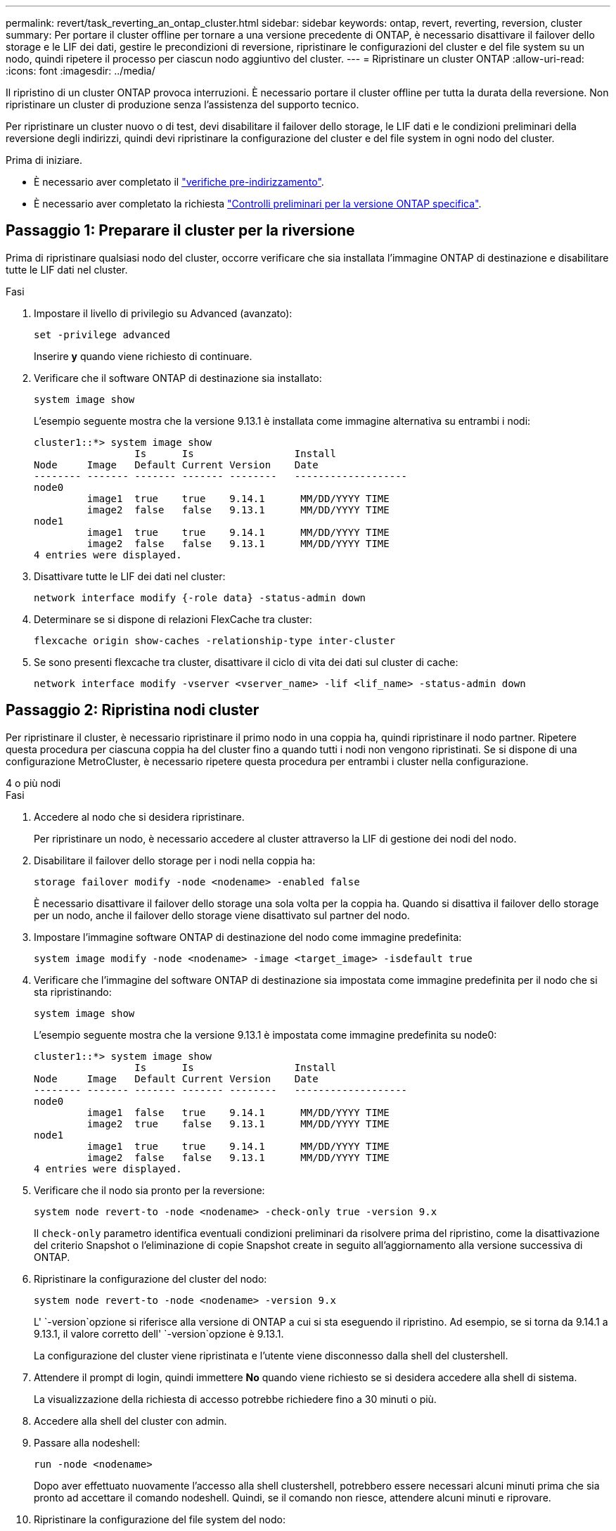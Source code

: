 ---
permalink: revert/task_reverting_an_ontap_cluster.html 
sidebar: sidebar 
keywords: ontap, revert, reverting, reversion, cluster 
summary: Per portare il cluster offline per tornare a una versione precedente di ONTAP, è necessario disattivare il failover dello storage e le LIF dei dati, gestire le precondizioni di reversione, ripristinare le configurazioni del cluster e del file system su un nodo, quindi ripetere il processo per ciascun nodo aggiuntivo del cluster. 
---
= Ripristinare un cluster ONTAP
:allow-uri-read: 
:icons: font
:imagesdir: ../media/


[role="lead"]
Il ripristino di un cluster ONTAP provoca interruzioni. È necessario portare il cluster offline per tutta la durata della reversione. Non ripristinare un cluster di produzione senza l'assistenza del supporto tecnico.

Per ripristinare un cluster nuovo o di test, devi disabilitare il failover dello storage, le LIF dati e le condizioni preliminari della reversione degli indirizzi, quindi devi ripristinare la configurazione del cluster e del file system in ogni nodo del cluster.

.Prima di iniziare.
* È necessario aver completato il link:task_things_to_verify_before_revert.html["verifiche pre-indirizzamento"].
* È necessario aver completato la richiesta link:concept_pre_revert_checks.html["Controlli preliminari per la versione ONTAP specifica"].




== Passaggio 1: Preparare il cluster per la riversione

Prima di ripristinare qualsiasi nodo del cluster, occorre verificare che sia installata l'immagine ONTAP di destinazione e disabilitare tutte le LIF dati nel cluster.

.Fasi
. Impostare il livello di privilegio su Advanced (avanzato):
+
[source, cli]
----
set -privilege advanced
----
+
Inserire *y* quando viene richiesto di continuare.

. Verificare che il software ONTAP di destinazione sia installato:
+
[source, cli]
----
system image show
----
+
L'esempio seguente mostra che la versione 9.13.1 è installata come immagine alternativa su entrambi i nodi:

+
[listing]
----
cluster1::*> system image show
                 Is      Is                 Install
Node     Image   Default Current Version    Date
-------- ------- ------- ------- --------   -------------------
node0
         image1  true    true    9.14.1      MM/DD/YYYY TIME
         image2  false   false   9.13.1      MM/DD/YYYY TIME
node1
         image1  true    true    9.14.1      MM/DD/YYYY TIME
         image2  false   false   9.13.1      MM/DD/YYYY TIME
4 entries were displayed.
----
. Disattivare tutte le LIF dei dati nel cluster:
+
[source, cli]
----
network interface modify {-role data} -status-admin down
----
. Determinare se si dispone di relazioni FlexCache tra cluster:
+
[source, cli]
----
flexcache origin show-caches -relationship-type inter-cluster
----
. Se sono presenti flexcache tra cluster, disattivare il ciclo di vita dei dati sul cluster di cache:
+
[source, cli]
----
network interface modify -vserver <vserver_name> -lif <lif_name> -status-admin down
----




== Passaggio 2: Ripristina nodi cluster

Per ripristinare il cluster, è necessario ripristinare il primo nodo in una coppia ha, quindi ripristinare il nodo partner. Ripetere questa procedura per ciascuna coppia ha del cluster fino a quando tutti i nodi non vengono ripristinati. Se si dispone di una configurazione MetroCluster, è necessario ripetere questa procedura per entrambi i cluster nella configurazione.

[role="tabbed-block"]
====
.4 o più nodi
--
.Fasi
. Accedere al nodo che si desidera ripristinare.
+
Per ripristinare un nodo, è necessario accedere al cluster attraverso la LIF di gestione dei nodi del nodo.

. Disabilitare il failover dello storage per i nodi nella coppia ha:
+
[source, cli]
----
storage failover modify -node <nodename> -enabled false
----
+
È necessario disattivare il failover dello storage una sola volta per la coppia ha. Quando si disattiva il failover dello storage per un nodo, anche il failover dello storage viene disattivato sul partner del nodo.

. Impostare l'immagine software ONTAP di destinazione del nodo come immagine predefinita:
+
[source, cli]
----
system image modify -node <nodename> -image <target_image> -isdefault true
----
. Verificare che l'immagine del software ONTAP di destinazione sia impostata come immagine predefinita per il nodo che si sta ripristinando:
+
[source, cli]
----
system image show
----
+
L'esempio seguente mostra che la versione 9.13.1 è impostata come immagine predefinita su node0:

+
[listing]
----
cluster1::*> system image show
                 Is      Is                 Install
Node     Image   Default Current Version    Date
-------- ------- ------- ------- --------   -------------------
node0
         image1  false   true    9.14.1      MM/DD/YYYY TIME
         image2  true    false   9.13.1      MM/DD/YYYY TIME
node1
         image1  true    true    9.14.1      MM/DD/YYYY TIME
         image2  false   false   9.13.1      MM/DD/YYYY TIME
4 entries were displayed.
----
. Verificare che il nodo sia pronto per la reversione:
+
[source, cli]
----
system node revert-to -node <nodename> -check-only true -version 9.x
----
+
Il `check-only` parametro identifica eventuali condizioni preliminari da risolvere prima del ripristino, come la disattivazione del criterio Snapshot o l'eliminazione di copie Snapshot create in seguito all'aggiornamento alla versione successiva di ONTAP.

. Ripristinare la configurazione del cluster del nodo:
+
[source, cli]
----
system node revert-to -node <nodename> -version 9.x
----
+
L' `-version`opzione si riferisce alla versione di ONTAP a cui si sta eseguendo il ripristino. Ad esempio, se si torna da 9.14.1 a 9.13.1, il valore corretto dell' `-version`opzione è 9.13.1.

+
La configurazione del cluster viene ripristinata e l'utente viene disconnesso dalla shell del clustershell.

. Attendere il prompt di login, quindi immettere *No* quando viene richiesto se si desidera accedere alla shell di sistema.
+
La visualizzazione della richiesta di accesso potrebbe richiedere fino a 30 minuti o più.

. Accedere alla shell del cluster con admin.
. Passare alla nodeshell:
+
[source, cli]
----
run -node <nodename>
----
+
Dopo aver effettuato nuovamente l'accesso alla shell clustershell, potrebbero essere necessari alcuni minuti prima che sia pronto ad accettare il comando nodeshell. Quindi, se il comando non riesce, attendere alcuni minuti e riprovare.

. Ripristinare la configurazione del file system del nodo:
+
[source, cli]
----
revert_to 9.x
----
+
Questo comando verifica che la configurazione del file system del nodo sia pronta per essere ripristinata, quindi la ripristina. Se vengono identificate eventuali condizioni preliminari, è necessario indirizzarle e quindi eseguire nuovamente il `revert_to` comando.

+

NOTE: L'utilizzo di una console di sistema per monitorare il processo di revert consente di visualizzare maggiori dettagli rispetto a quelli visualizzati in un nodeshell.

+
Se AUTOBOOT è true, al termine del comando, il nodo si riavvierà in ONTAP.

+
Se l'AUTOBOOT è false, al termine del comando viene visualizzato il prompt Loader. Immettere `yes` per ripristinare, quindi utilizzare `boot_ontap` per riavviare manualmente il nodo.

. Una volta riavviato il nodo, verificare che il nuovo software sia in esecuzione:
+
[source, cli]
----
system node image show
----
+
Nell'esempio seguente, image1 è la nuova versione di ONTAP ed è impostata come la versione corrente su node0:

+
[listing]
----
cluster1::*> system node image show
                 Is      Is                 Install
Node     Image   Default Current Version    Date
-------- ------- ------- ------- --------   -------------------
node0
         image1  true    true    X.X.X       MM/DD/YYYY TIME
         image2  false   false   Y.Y.Y      MM/DD/YYYY TIME
node1
         image1  true    false   X.X.X      MM/DD/YYYY TIME
         image2  false   true    Y.Y.Y      MM/DD/YYYY TIME
4 entries were displayed.
----
. Verificare che lo stato di indirizzamento per il nodo sia completo:
+
[source, cli]
----
system node upgrade-revert show -node <nodename>
----
+
Lo stato deve essere "completo", "non necessario" o "non sono state restituite voci di tabella".

. Ripetere questi passaggi sull'altro nodo della coppia ha, quindi ripetere questi passaggi per ogni coppia ha aggiuntiva.
+
Se si dispone di una configurazione MetroCluster, è necessario ripetere questa procedura su entrambi i cluster nella configurazione

. Dopo aver ripristinato tutti i nodi, riabilitare l'alta disponibilità per il cluster:
+
[source, cli]
----
cluster ha modify -configured true
----


--
.cluster a 2 nodi
--
. Accedere al nodo che si desidera ripristinare.
+
Per ripristinare un nodo, è necessario accedere al cluster attraverso la LIF di gestione dei nodi del nodo.

. Disattivazione dell'alta disponibilità (ha) del cluster:
+
[source, cli]
----
cluster ha modify -configured false
----
. Disattivare il failover dello storage:
+
[source, cli]
----
storage failover modify -node <nodename> -enabled false
----
+
È necessario disattivare il failover dello storage una sola volta per la coppia ha. Quando si disattiva il failover dello storage per un nodo, anche il failover dello storage viene disattivato sul partner del nodo.

. Impostare l'immagine software ONTAP di destinazione del nodo come immagine predefinita:
+
[source, cli]
----
system image modify -node <nodename> -image <target_image> -isdefault true
----
. Verificare che l'immagine del software ONTAP di destinazione sia impostata come immagine predefinita per il nodo che si sta ripristinando:
+
[source, cli]
----
system image show
----
+
Il seguente esempio mostra che la versione 9.1 è impostata come immagine predefinita su node0:

+
[listing]
----
cluster1::*> system image show
                 Is      Is                 Install
Node     Image   Default Current Version    Date
-------- ------- ------- ------- --------   -------------------
node0
         image1  false   true    9.2        MM/DD/YYYY TIME
         image2  true    false   9.1        MM/DD/YYYY TIME
node1
         image1  true    true    9.2        MM/DD/YYYY TIME
         image2  false   false   9.1        MM/DD/YYYY TIME
4 entries were displayed.
----
. Verificare se il nodo contiene attualmente epsilon:
+
[source, cli]
----
cluster show -node <nodename>
----
+
L'esempio seguente mostra che il nodo contiene epsilon:

+
[listing]
----
cluster1::*> cluster show -node node1

          Node: node1
          UUID: 026efc12-ac1a-11e0-80ed-0f7eba8fc313
       Epsilon: true
   Eligibility: true
        Health: true
----
+
.. Se il nodo contiene epsilon, contrassegnare epsilon come false sul nodo in modo che epsilon possa essere trasferito al partner del nodo:
+
[source, cli]
----
cluster modify -node <nodename> -epsilon false
----
.. Trasferire epsilon al partner del nodo contrassegnando epsilon true sul nodo partner:
+
[source, cli]
----
cluster modify -node <node_partner_name> -epsilon true
----


. Verificare che il nodo sia pronto per la reversione:
+
[source, cli]
----
system node revert-to -node <nodename> -check-only true -version 9.x
----
+
Il `check-only` parametro identifica eventuali condizioni da risolvere prima del ripristino, come la disattivazione del criterio Snapshot o l'eliminazione di copie Snapshot create in seguito all'aggiornamento alla versione successiva di ONTAP.

. Ripristinare la configurazione del cluster del nodo:
+
[source, cli]
----
system node revert-to -node <nodename> -version 9.x
----
+
L' `-version`opzione si riferisce alla versione di ONTAP a cui si sta eseguendo il ripristino. Ad esempio, se si torna da 9.14.1 a 9.13.1, il valore corretto dell' `-version`opzione è 9.13.1.

+
La configurazione del cluster viene ripristinata e l'utente viene disconnesso dalla shell del clustershell.

. Attendere il prompt di login, quindi immettere `No` quando viene richiesto se si desidera accedere alla shell di sistema.
+
La visualizzazione della richiesta di accesso potrebbe richiedere fino a 30 minuti o più.

. Accedere alla shell del cluster con admin.
. Passare alla nodeshell:
+
[source, cli]
----
run -node <nodename>
----
+
Dopo aver effettuato nuovamente l'accesso alla shell clustershell, potrebbero essere necessari alcuni minuti prima che sia pronto ad accettare il comando nodeshell. Quindi, se il comando non riesce, attendere alcuni minuti e riprovare.

. Ripristinare la configurazione del file system del nodo:
+
[source, cli]
----
revert_to 9.x
----
+
Questo comando verifica che la configurazione del file system del nodo sia pronta per essere ripristinata, quindi la ripristina. Se vengono identificate eventuali condizioni preliminari, è necessario indirizzarle e quindi eseguire nuovamente il `revert_to` comando.

+

NOTE: L'utilizzo di una console di sistema per monitorare il processo di revert consente di visualizzare maggiori dettagli rispetto a quelli visualizzati in un nodeshell.

+
Se AUTOBOOT è true, al termine del comando, il nodo si riavvierà in ONTAP.

+
Se L'OPZIONE AUTOBOOT è false, al termine del comando viene visualizzato il prompt DEL CARICATORE. Invio `yes` per ripristinare, quindi utilizzare `boot_ontap` per riavviare manualmente il nodo.

. Una volta riavviato il nodo, verificare che il nuovo software sia in esecuzione:
+
[source, cli]
----
system node image show
----
+
Nell'esempio seguente, image1 è la nuova versione di ONTAP ed è impostata come la versione corrente su node0:

+
[listing]
----
cluster1::*> system node image show
                 Is      Is                 Install
Node     Image   Default Current Version    Date
-------- ------- ------- ------- --------   -------------------
node0
         image1  true    true    X.X.X       MM/DD/YYYY TIME
         image2  false   false   Y.Y.Y      MM/DD/YYYY TIME
node1
         image1  true    false   X.X.X      MM/DD/YYYY TIME
         image2  false   true    Y.Y.Y      MM/DD/YYYY TIME
4 entries were displayed.
----
. Verificare che lo stato di indirizzamento sia completo per il nodo:
+
[source, cli]
----
system node upgrade-revert show -node <nodename>
----
+
Lo stato deve essere "completo", "non necessario" o "non sono state restituite voci di tabella".

. Ripeti questi passaggi sull'altro nodo della coppia ha.
. Dopo aver ripristinato entrambi i nodi, riabilitare l'alta disponibilità per il cluster:
+
[source, cli]
----
cluster ha modify -configured true
----
. Riattivare il failover dello storage su entrambi i nodi:
+
[source, cli]
----
storage failover modify -node <nodename> -enabled true
----


--
====